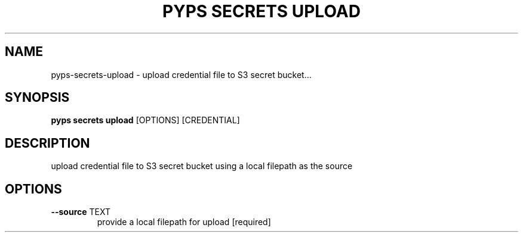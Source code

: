 .TH "PYPS SECRETS UPLOAD" "1" "2023-03-21" "1.0.0" "pyps secrets upload Manual"
.SH NAME
pyps\-secrets\-upload \- upload credential file to S3 secret bucket...
.SH SYNOPSIS
.B pyps secrets upload
[OPTIONS] [CREDENTIAL]
.SH DESCRIPTION
upload credential file to S3 secret bucket using a local filepath as the source
.SH OPTIONS
.TP
\fB\-\-source\fP TEXT
provide a local filepath for upload  [required]
